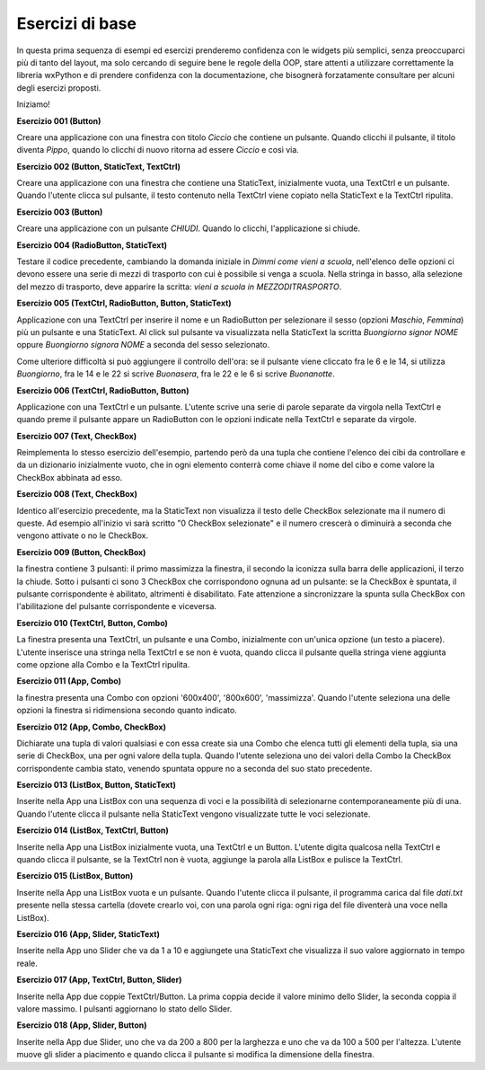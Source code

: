 ================
Esercizi di base
================


In questa prima sequenza di esempi ed esercizi prenderemo confidenza con le widgets più semplici, senza preoccuparci più di tanto del layout, ma solo cercando
di seguire bene le regole della OOP, stare attenti a utilizzare correttamente la libreria wxPython e di prendere confidenza con la documentazione, che bisognerà forzatamente consultare per alcuni degli esercizi proposti.

Iniziamo!



**Esercizio 001 (Button)**

Creare una applicazione con una finestra con titolo *Ciccio* che contiene un pulsante. Quando clicchi il pulsante, il titolo
diventa *Pippo*, quando lo clicchi di nuovo ritorna ad essere *Ciccio* e così via.



**Esercizio 002 (Button, StaticText, TextCtrl)**

Creare una applicazione con una finestra che contiene una StaticText, inizialmente vuota, una TextCtrl e un pulsante. Quando l'utente
clicca sul pulsante, il testo contenuto nella TextCtrl viene copiato nella StaticText e la TextCtrl ripulita.



**Esercizio 003 (Button)**

Creare una applicazione con un pulsante *CHIUDI*. Quando lo clicchi, l'applicazione si chiude.



**Esercizio 004 (RadioButton, StaticText)**

Testare il codice precedente, cambiando la domanda iniziale in *Dimmi come vieni a scuola*, nell'elenco delle opzioni ci devono essere una serie
di mezzi di trasporto con cui è possibile si venga a scuola. Nella stringa in basso, alla selezione del mezzo di trasporto, deve apparire la scritta:
*vieni a scuola in MEZZODITRASPORTO*.



**Esercizio 005 (TextCtrl, RadioButton, Button, StaticText)**

Applicazione con una TextCtrl per inserire il nome e un RadioButton per selezionare il sesso (opzioni *Maschio*, *Femmina*) più un pulsante e una StaticText.
Al click sul pulsante va visualizzata nella StaticText la scritta *Buongiorno signor NOME* oppure *Buongiorno signora NOME* a seconda del sesso selezionato.

Come ulteriore difficoltà si può aggiungere il controllo dell'ora: se il pulsante viene cliccato fra le 6 e le 14, si utilizza *Buongiorno*, fra le 14 e le 22
si scrive *Buonasera*, fra le 22 e le 6 si scrive *Buonanotte*.



**Esercizio 006 (TextCtrl, RadioButton, Button)**

Applicazione con una TextCtrl e un pulsante. L'utente scrive una serie di parole separate da virgola nella TextCtrl e quando preme il pulsante appare
un RadioButton con le opzioni indicate nella TextCtrl e separate da virgole.



**Esercizio 007 (Text, CheckBox)**

Reimplementa lo stesso esercizio dell'esempio, partendo però da una tupla che contiene l'elenco dei cibi da controllare e da un dizionario
inizialmente vuoto, che in ogni elemento conterrà come chiave il nome del cibo e come valore la CheckBox abbinata ad esso.



**Esercizio 008 (Text, CheckBox)**

Identico all'esercizio precedente, ma la StaticText non visualizza il testo delle CheckBox selezionate ma il numero di queste. Ad esempio all'inizio
vi sarà scritto "0 CheckBox selezionate" e il numero crescerà o diminuirà a seconda che vengono attivate o no le CheckBox.



**Esercizio 009 (Button, CheckBox)**

la finestra contiene 3 pulsanti: il primo massimizza la finestra, il secondo la iconizza sulla barra delle applicazioni, il terzo la chiude.
Sotto i pulsanti ci sono 3 CheckBox che corrispondono ognuna ad un pulsante: se la CheckBox è spuntata, il pulsante corrispondente è abilitato,
altrimenti è disabilitato. Fate attenzione a sincronizzare la spunta sulla CheckBox con l'abilitazione del pulsante corrispondente e viceversa.



**Esercizio 010 (TextCtrl, Button, Combo)**

La finestra presenta una TextCtrl, un pulsante e una Combo, inizialmente con un'unica opzione (un testo a piacere). L'utente inserisce una stringa nella TextCtrl
e se non è vuota, quando clicca il pulsante quella stringa viene aggiunta come opzione alla Combo e la TextCtrl ripulita.



**Esercizio 011 (App, Combo)**

la finestra presenta una Combo con opzioni '600x400', '800x600', 'massimizza'. Quando l'utente seleziona una delle opzioni la finestra si ridimensiona secondo quanto
indicato.



**Esercizio 012 (App, Combo, CheckBox)**

Dichiarate una tupla di valori qualsiasi e con essa create sia una Combo che elenca tutti gli elementi della tupla, sia una serie di CheckBox, una per ogni valore
della tupla. Quando l'utente seleziona uno dei valori della Combo la CheckBox corrispondente cambia stato, venendo spuntata oppure no a seconda del suo stato
precedente.



**Esercizio 013 (ListBox, Button, StaticText)**

Inserite nella App una ListBox con una sequenza di voci e la possibilità di selezionarne contemporaneamente più di una. Quando l'utente clicca il pulsante
nella StaticText vengono visualizzate tutte le voci selezionate.



**Esercizio 014 (ListBox, TextCtrl, Button)**

Inserite nella App una ListBox inizialmente vuota, una TextCtrl e un Button. L'utente digita qualcosa nella TextCtrl e quando clicca il pulsante, se la TextCtrl
non è vuota, aggiunge la parola alla ListBox e pulisce la TextCtrl.



**Esercizio 015 (ListBox, Button)**

Inserite nella App una ListBox vuota e un pulsante. Quando l'utente clicca il pulsante, il programma carica dal file *dati.txt* presente nella stessa cartella
(dovete crearlo voi, con una parola ogni riga: ogni riga del file diventerà una voce nella ListBox). 



**Esercizio 016 (App, Slider, StaticText)**

Inserite nella App uno Slider che va da 1 a 10 e aggiungete una StaticText che visualizza il suo valore aggiornato in tempo reale.



**Esercizio 017 (App, TextCtrl, Button, Slider)**

Inserite nella App due coppie TextCtrl/Button. La prima coppia decide il valore minimo dello Slider, la seconda coppia il valore massimo. I pulsanti aggiornano
lo stato dello Slider.



**Esercizio 018 (App, Slider, Button)**

Inserite nella App due Slider, uno che va da 200 a 800 per la larghezza e uno che va da 100 a 500 per l'altezza. L'utente muove gli slider a piacimento e quando
clicca il pulsante si modifica la dimensione della finestra.

